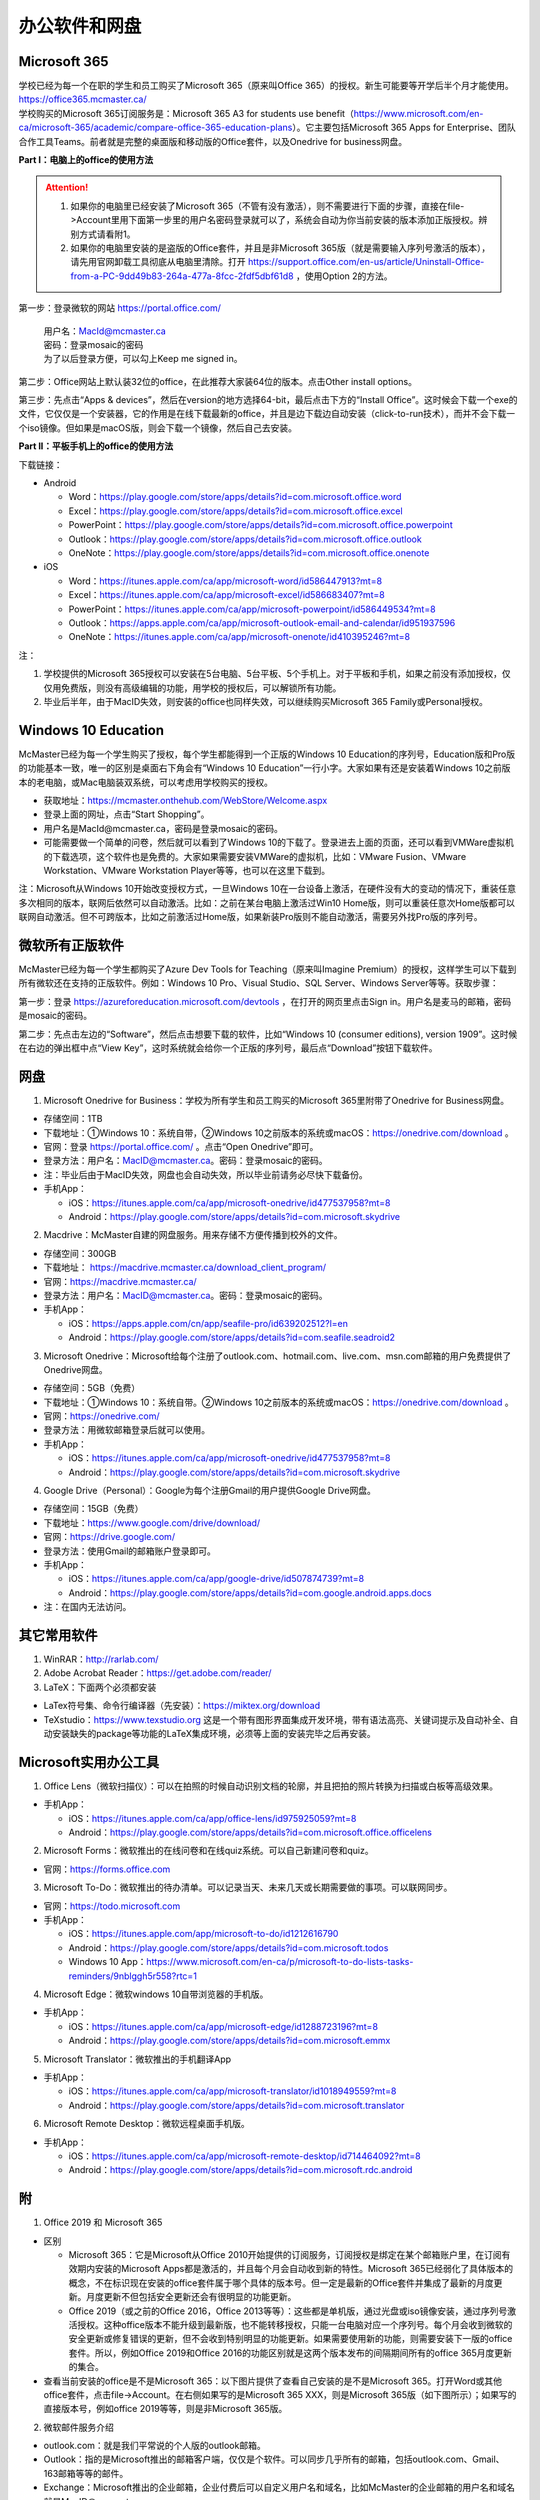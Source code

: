 ﻿办公软件和网盘
==============================
Microsoft 365
-----------------------------
| 学校已经为每一个在职的学生和员工购买了Microsoft 365（原来叫Office 365）的授权。新生可能要等开学后半个月才能使用。https://office365.mcmaster.ca/
| 学校购买的Microsoft 365订阅服务是：Microsoft 365 A3 for students use benefit（https://www.microsoft.com/en-ca/microsoft-365/academic/compare-office-365-education-plans）。它主要包括Microsoft 365 Apps for Enterprise、团队合作工具Teams。前者就是完整的桌面版和移动版的Office套件，以及Onedrive for business网盘。

.. image:: /resource/office365/Software_List.png
   :align: center
   :scale: 50%

**Part I：电脑上的office的使用方法**

.. attention::
  1. 如果你的电脑里已经安装了Microsoft 365（不管有没有激活），则不需要进行下面的步骤，直接在file->Account里用下面第一步里的用户名密码登录就可以了，系统会自动为你当前安装的版本添加正版授权。辨别方式请看附1。
  2. 如果你的电脑里安装的是盗版的Office套件，并且是非Microsoft 365版（就是需要输入序列号激活的版本），请先用官网卸载工具彻底从电脑里清除。打开 https://support.office.com/en-us/article/Uninstall-Office-from-a-PC-9dd49b83-264a-477a-8fcc-2fdf5dbf61d8 ，使用Option 2的方法。

第一步：登录微软的网站 https://portal.office.com/ 

 | 用户名：MacId@mcmaster.ca
 | 密码：登录mosaic的密码
 | 为了以后登录方便，可以勾上Keep me signed in。

.. image:: /resource/office365/office365_1.png
   :align: center

第二步：Office网站上默认装32位的office，在此推荐大家装64位的版本。点击Other install options。

.. image:: /resource/office365/office365_2.png
   :align: center

第三步：先点击“Apps & devices”，然后在version的地方选择64-bit，最后点击下方的“Install Office”。这时候会下载一个exe的文件，它仅仅是一个安装器，它的作用是在线下载最新的office，并且是边下载边自动安装（click-to-run技术），而并不会下载一个iso镜像。但如果是macOS版，则会下载一个镜像，然后自己去安装。

.. image:: /resource/office365/office365_3.png
   :align: center

**Part II：平板手机上的office的使用方法**

下载链接：

- Android

  - Word：https://play.google.com/store/apps/details?id=com.microsoft.office.word
  - Excel：https://play.google.com/store/apps/details?id=com.microsoft.office.excel
  - PowerPoint：https://play.google.com/store/apps/details?id=com.microsoft.office.powerpoint
  - Outlook：https://play.google.com/store/apps/details?id=com.microsoft.office.outlook
  - OneNote：https://play.google.com/store/apps/details?id=com.microsoft.office.onenote
- iOS

  - Word：https://itunes.apple.com/ca/app/microsoft-word/id586447913?mt=8
  - Excel：https://itunes.apple.com/ca/app/microsoft-excel/id586683407?mt=8
  - PowerPoint：https://itunes.apple.com/ca/app/microsoft-powerpoint/id586449534?mt=8
  - Outlook：https://apps.apple.com/ca/app/microsoft-outlook-email-and-calendar/id951937596
  - OneNote：https://itunes.apple.com/ca/app/microsoft-onenote/id410395246?mt=8

注：

1. 学校提供的Microsoft 365授权可以安装在5台电脑、5台平板、5个手机上。对于平板和手机，如果之前没有添加授权，仅仅用免费版，则没有高级编辑的功能，用学校的授权后，可以解锁所有功能。
2. 毕业后半年，由于MacID失效，则安装的office也同样失效，可以继续购买Microsoft 365 Family或Personal授权。

Windows 10 Education
----------------------------------------------
McMaster已经为每一个学生购买了授权，每个学生都能得到一个正版的Windows 10 Education的序列号，Education版和Pro版的功能基本一致，唯一的区别是桌面右下角会有“Windows 10 Education”一行小字。大家如果有还是安装着Windows 10之前版本的老电脑，或Mac电脑装双系统，可以考虑用学校购买的授权。

- 获取地址：https://mcmaster.onthehub.com/WebStore/Welcome.aspx
- 登录上面的网址，点击“Start Shopping”。
- 用户名是MacId@mcmaster.ca，密码是登录mosaic的密码。
- 可能需要做一个简单的问卷，然后就可以看到了Windows 10的下载了。登录进去上面的页面，还可以看到VMWare虚拟机的下载选项，这个软件也是免费的。大家如果需要安装VMWare的虚拟机，比如：VMware Fusion、VMware Workstation、VMware Workstation Player等等，也可以在这里下载到。

.. image:: /resource/office365/windows10education.png
   :align: center

注：Microsoft从Windows 10开始改变授权方式，一旦Windows 10在一台设备上激活，在硬件没有大的变动的情况下，重装任意多次相同的版本，联网后依然可以自动激活。比如：之前在某台电脑上激活过Win10 Home版，则可以重装任意次Home版都可以联网自动激活。但不可跨版本，比如之前激活过Home版，如果新装Pro版则不能自动激活，需要另外找Pro版的序列号。

微软所有正版软件
----------------------------------------------------
McMaster已经为每一个学生都购买了Azure Dev Tools for Teaching（原来叫Imagine Premium）的授权，这样学生可以下载到所有微软还在支持的正版软件。例如：Windows 10 Pro、Visual Studio、SQL Server、Windows Server等等。获取步骤：

第一步：登录 https://azureforeducation.microsoft.com/devtools ，在打开的网页里点击Sign in。用户名是麦马的邮箱，密码是mosaic的密码。

.. image:: /resource/office365/MicrosoftZhengBanRuanJian02.png
   :align: center

第二步：先点击左边的“Software”，然后点击想要下载的软件，比如“Windows 10 (consumer editions), version 1909”。这时候在右边的弹出框中点“View Key”，这时系统就会给你一个正版的序列号，最后点“Download”按钮下载软件。

.. image:: /resource/office365/MicrosoftZhengBanRuanJian03.png
   :align: center

网盘
-----------------------------
1. Microsoft Onedrive for Business：学校为所有学生和员工购买的Microsoft 365里附带了Onedrive for Business网盘。

- 存储空间：1TB
- 下载地址：①Windows 10：系统自带，②Windows 10之前版本的系统或macOS：https://onedrive.com/download 。
- 官网：登录 https://portal.office.com/ 。点击“Open Onedrive”即可。
- 登录方法：用户名：MacID@mcmaster.ca。密码：登录mosaic的密码。
- 注：毕业后由于MacID失效，网盘也会自动失效，所以毕业前请务必尽快下载备份。
- 手机App：

  - iOS：https://itunes.apple.com/ca/app/microsoft-onedrive/id477537958?mt=8
  - Android：https://play.google.com/store/apps/details?id=com.microsoft.skydrive

.. image:: /resource/office365/onedrive_1.jpg
   :align: center

.. image:: /resource/office365/onedrive_2.png
   :align: center

2. Macdrive：McMaster自建的网盘服务。用来存储不方便传播到校外的文件。

- 存储空间：300GB
- 下载地址： https://macdrive.mcmaster.ca/download_client_program/
- 官网：https://macdrive.mcmaster.ca/
- 登录方法：用户名：MacID@mcmaster.ca。密码：登录mosaic的密码。
- 手机App：

  - iOS：https://apps.apple.com/cn/app/seafile-pro/id639202512?l=en
  - Android：https://play.google.com/store/apps/details?id=com.seafile.seadroid2

3. Microsoft Onedrive：Microsoft给每个注册了outlook.com、hotmail.com、live.com、msn.com邮箱的用户免费提供了Onedrive网盘。

- 存储空间：5GB（免费）
- 下载地址：①Windows 10：系统自带。②Windows 10之前版本的系统或macOS：https://onedrive.com/download 。
- 官网：https://onedrive.com/
- 登录方法：用微软邮箱登录后就可以使用。
- 手机App：

  - iOS：https://itunes.apple.com/ca/app/microsoft-onedrive/id477537958?mt=8
  - Android：https://play.google.com/store/apps/details?id=com.microsoft.skydrive

4. Google Drive（Personal）：Google为每个注册Gmail的用户提供Google Drive网盘。

- 存储空间：15GB（免费）
- 下载地址：https://www.google.com/drive/download/
- 官网：https://drive.google.com/
- 登录方法：使用Gmail的邮箱账户登录即可。
- 手机App：

  - iOS：https://itunes.apple.com/ca/app/google-drive/id507874739?mt=8
  - Android：https://play.google.com/store/apps/details?id=com.google.android.apps.docs
- 注：在国内无法访问。

其它常用软件
----------------------------------
1) WinRAR：http://rarlab.com/
#) Adobe Acrobat Reader：https://get.adobe.com/reader/
#) LaTeX：下面两个必须都安装

- LaTex符号集、命令行编译器（先安装）：https://miktex.org/download
- TeXstudio：https://www.texstudio.org 这是一个带有图形界面集成开发环境，带有语法高亮、关键词提示及自动补全、自动安装缺失的package等功能的LaTeX集成环境，必须等上面的安装完毕之后再安装。

Microsoft实用办公工具
--------------------------------------------------
1. Office Lens（微软扫描仪）：可以在拍照的时候自动识别文档的轮廓，并且把拍的照片转换为扫描或白板等高级效果。

- 手机App：

  - iOS：https://itunes.apple.com/ca/app/office-lens/id975925059?mt=8
  - Android：https://play.google.com/store/apps/details?id=com.microsoft.office.officelens

2. Microsoft Forms：微软推出的在线问卷和在线quiz系统。可以自己新建问卷和quiz。

- 官网：https://forms.office.com

3. Microsoft To-Do：微软推出的待办清单。可以记录当天、未来几天或长期需要做的事项。可以联网同步。

- 官网：https://todo.microsoft.com
- 手机App：

  - iOS：https://itunes.apple.com/app/microsoft-to-do/id1212616790
  - Android：https://play.google.com/store/apps/details?id=com.microsoft.todos
  - Windows 10 App：https://www.microsoft.com/en-ca/p/microsoft-to-do-lists-tasks-reminders/9nblggh5r558?rtc=1

4. Microsoft Edge：微软windows 10自带浏览器的手机版。

- 手机App：

  - iOS：https://itunes.apple.com/ca/app/microsoft-edge/id1288723196?mt=8
  - Android：https://play.google.com/store/apps/details?id=com.microsoft.emmx

5. Microsoft Translator：微软推出的手机翻译App

- 手机App：

  - iOS：https://itunes.apple.com/ca/app/microsoft-translator/id1018949559?mt=8
  - Android：https://play.google.com/store/apps/details?id=com.microsoft.translator

6. Microsoft Remote Desktop：微软远程桌面手机版。

- 手机App：

  - iOS：https://itunes.apple.com/ca/app/microsoft-remote-desktop/id714464092?mt=8
  - Android：https://play.google.com/store/apps/details?id=com.microsoft.rdc.android

附
-------------------------
1. Office 2019 和 Microsoft 365

- 区别

  - Microsoft 365：它是Microsoft从Office 2010开始提供的订阅服务，订阅授权是绑定在某个邮箱账户里，在订阅有效期内安装的Microsoft Apps都是激活的，并且每个月会自动收到新的特性。Microsoft 365已经弱化了具体版本的概念，不在标识现在安装的office套件属于哪个具体的版本号。但一定是最新的Office套件并集成了最新的月度更新。月度更新不但包括安全更新还会有很明显的功能更新。
  - Office 2019（或之前的Office 2016，Office 2013等等）：这些都是单机版，通过光盘或iso镜像安装，通过序列号激活授权。这种office版本不能升级到最新版，也不能转移授权，只能一台电脑对应一个序列号。每个月会收到微软的安全更新或修复错误的更新，但不会收到特别明显的功能更新。如果需要使用新的功能，则需要安装下一版的office套件。所以，例如Office 2019和Office 2016的功能区别就是这两个版本发布的间隔期间所有的office 365月度更新的集合。

- 查看当前安装的office是不是Microsoft 365：以下图片提供了查看自己安装的是不是Microsoft 365。打开Word或其他office套件，点击file->Account。在右侧如果写的是Microsoft 365 XXX，则是Microsoft 365版（如下图所示）；如果写的直接版本号，例如office 2019等等，则是非Microsoft 365版。

.. image:: /resource/office365/check_if_office365.png
   :align: center
   :scale: 50%

2. 微软邮件服务介绍

- outlook.com：就是我们平常说的个人版的outlook邮箱。
- Outlook：指的是Microsoft推出的邮箱客户端，仅仅是个软件。可以同步几乎所有的邮箱，包括outlook.com、Gmail、163邮箱等等的邮件。
- Exchange：Microsoft推出的企业邮箱，企业付费后可以自定义用户名和域名，比如McMaster的企业邮箱的用户名和域名就是MacID@mcmaster.ca。

3. 学院服务器：部分学院提供了高性能计算机或超级计算机供学生使用。

  A. Computing and Software

  - 服务器列表：https://www.cas.mcmaster.ca/support/index.php/Main_Page
  - virtual desktop：私有云——Windows虚拟机（包含MATLAB、labview、Maple等软件）。https://www.cas.mcmaster.ca/support/index.php/Virtual_Desktop
  - 私有的代码版本控制服务：gitlab（https://gitlab.cas.mcmaster.ca/），websvn（https://websvn.cas.mcmaster.ca/）
  - 学院为该学院的学生提供的云盘：https://cloud.cas.mcmaster.ca/

  B. Business

  - business学院的学生可以在学院的服务器上远程运行MATLAB，SAS等软件，省去了在自己电脑上安装的麻烦。
  - 登录网址：https://vlab.business.mcmaster.ca/
  - 用户名：ADS\\Mac ID
  - 密码：登录mosaic的密码

  C. Math and Statistics

  - 学院提供超级计算机服务：https://ms.mcmaster.ca/mathcomputing/
  - https://rhpcs.mcmaster.ca/
  - 请联系导师或本院的technical staff。

4. 多人实时共同编辑一个文档

- 如果使用Onedrive网盘，则可以实现多人实时共同编辑一个Word文档、Excel、PowerPoint的功能。以下是步骤：

第一步：创建一个文档。

.. image:: /resource/office365/multi_editor/multi_edit_01.jpg
   :align: center

第二步：保存在Onedrive网盘里。

.. image:: /resource/office365/multi_editor/multi_edit_02.jpg
   :align: center

第三步：点击右上角的“Share”按钮，然后在弹出框里点击“Get a sharing link”。

.. image:: /resource/office365/multi_editor/multi_edit_03.jpg
   :align: center

第四步：点击“Create an edit link”。

.. image:: /resource/office365/multi_editor/multi_edit_04.jpg
   :align: center

第五步：点击“Copy”按钮。并发给所有一起合作编辑的同学。

.. image:: /resource/office365/multi_editor/multi_edit_05.jpg
   :align: center

第六步：其他一起合作的同学接受到链接后，在浏览器里打开链接。

.. image:: /resource/office365/multi_editor/multi_edit_06.jpg
   :align: center

第七步：点击浏览器里的“Edit in Browser”。这时候就可以在网页里一起编辑了，也可以看到别人在编辑文档的哪个位置。

.. image:: /resource/office365/multi_editor/multi_edit_07.jpg
   :align: center

第八步（可选）：点击右上角的”Sign in“。登录后，点击网页里的”Edit Document“，然后在弹出框里选”Edit in Word“。这样其它合作编辑的同学就可以在桌面版的Word里编辑了。

.. image:: /resource/office365/multi_editor/multi_edit_08.jpg
   :align: center